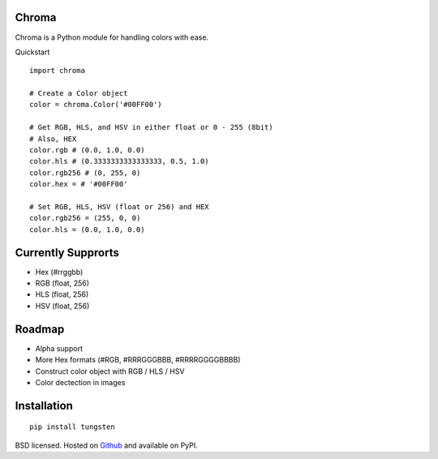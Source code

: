 Chroma
------

Chroma is a Python module for handling colors with ease.

Quickstart
::

    import chroma

    # Create a Color object
    color = chroma.Color('#00FF00')

    # Get RGB, HLS, and HSV in either float or 0 - 255 (8bit)
    # Also, HEX
    color.rgb # (0.0, 1.0, 0.0)
    color.hls # (0.3333333333333333, 0.5, 1.0)
    color.rgb256 # (0, 255, 0)
    color.hex = # '#00FF00'

    # Set RGB, HLS, HSV (float or 256) and HEX
    color.rgb256 = (255, 0, 0)
    color.hls = (0.0, 1.0, 0.0)

Currently Supprorts
-------------------
- Hex (#rrggbb)
- RGB (float, 256)
- HLS (float, 256)
- HSV (float, 256)

Roadmap
-------
- Alpha support
- More Hex formats (#RGB, #RRRGGGBBB, #RRRRGGGGBBBB)
- Construct color object with RGB / HLS / HSV
- Color dectection in images

Installation
------------
::

    pip install tungsten

BSD licensed. Hosted on `Github <https://github.com/seenaburns/Chroma>`_ and available on PyPI.

